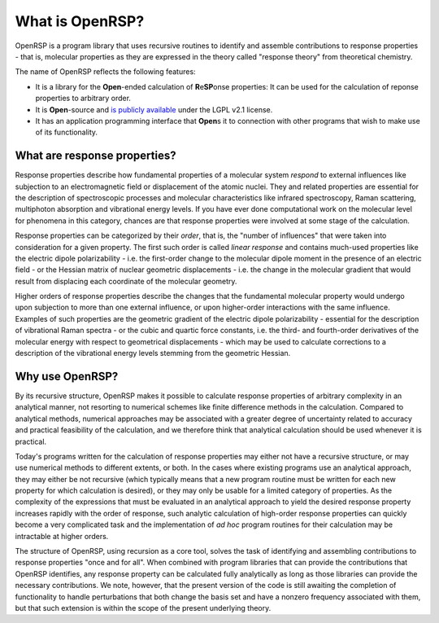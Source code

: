 .. _section_what_is_openrsp:

What is OpenRSP?
================

OpenRSP is a program library that uses recursive routines to identify and
assemble contributions to response properties - that is, molecular properties
as they are expressed in the theory called "response theory" from theoretical
chemistry.

The name of OpenRSP reflects the following features:

* It is a library for the **Open**-ended calculation of **R**\ e\ **SP**\ onse
  properties: It can be used for the calculation of reponse properties to
  arbitrary order.
* It is **Open**-source and `is publicly available
  <https://github.com/openrsp/openrsp>`_  under the LGPL v2.1 license.
* It has an application programming interface that **Open**\ s it to connection
  with other programs that wish to make use of its functionality.

What are response properties?
-----------------------------

Response properties describe how fundamental properties of a molecular system
*respond* to external influences like subjection to an electromagnetic field or
displacement of the atomic nuclei.  They and related properties are essential
for the description of spectroscopic processes and molecular characteristics
like infrared spectroscopy, Raman scattering, multiphoton absorption and
vibrational energy levels. If you have ever done computational work on the
molecular level for phenomena in this category, chances are that response
properties were involved at some stage of the calculation.

Response properties can be categorized by their *order*, that is, the "number
of influences" that were taken into consideration for a given property. The
first such order is called *linear response* and contains much-used properties
like the electric dipole polarizability - i.e.  the first-order change to the
molecular dipole moment in the presence of an electric field - or the Hessian
matrix of nuclear geometric displacements - i.e. the change in the molecular
gradient that would result from displacing each coordinate of the molecular
geometry.

Higher orders of response properties describe the changes that the fundamental
molecular property would undergo upon subjection to more than one external
influence, or upon higher-order interactions with the same influence. Examples
of such properties are the geometric gradient of the electric dipole
polarizability - essential for the description of vibrational Raman spectra -
or the cubic and quartic force constants, i.e. the third- and fourth-order
derivatives of the molecular energy with respect to geometrical displacements -
which may be used to calculate corrections to a description of the vibrational
energy levels stemming from the geometric Hessian.

Why use OpenRSP?
----------------

By its recursive structure, OpenRSP makes it possible to calculate response
properties of arbitrary complexity in an analytical manner, not resorting to
numerical schemes like finite difference methods in the calculation. Compared
to analytical methods, numerical approaches may be associated with a greater
degree of uncertainty related to accuracy and practical feasibility of the
calculation, and we therefore think that analytical calculation should be used
whenever it is practical.

Today's programs written for the calculation of response properties may either
not have a recursive structure, or may use numerical methods to different
extents, or both. In the cases where existing programs use an analytical
approach, they may either be not recursive (which typically means that a new
program routine must be written for each new property for which calculation is
desired), or they may only be usable for a limited category of properties.  As
the complexity of the expressions that must be evaluated in an analytical
approach to yield the desired response property increases rapidly with the
order of response, such analytic calculation of high-order response properties
can quickly become a very complicated task and the implementation of *ad hoc*
program routines for their calculation may be intractable at higher orders.

The structure of OpenRSP, using recursion as a core tool, solves the task of
identifying and assembling contributions to response properties "once and for
all".  When combined with program libraries that can provide the contributions
that OpenRSP identifies, any response property can be calculated fully
analytically as long as those libraries can provide the necessary
contributions. We note, however, that the present version of the code is still
awaiting the completion of functionality to handle perturbations that both
change the basis set and have a nonzero frequency associated with them, but
that such extension is within the scope of the present underlying theory.
